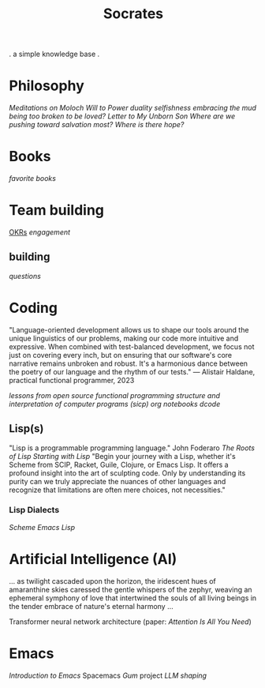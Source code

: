 #+title: Socrates

. a simple knowledge base .


* Philosophy
[[~/repos/socrates/org/meditations-on-moloch.org][Meditations on Moloch]]
[[~/repos/socrates/org/will-to-power.org][Will to Power]]
[[~/repos/socrates/org/duality.org][duality]]
[[~/repos/socrates/org/selfishness.org][selfishness]]
[[~/repos/socrates/org/embracing-the-mud.org][embracing the mud]]
[[~/repos/socrates/org/being.org][being]]
[[~/repos/socrates/org/too-broken.org][too broken to be loved?]]
[[~/repos/socrates/org/letter.org][Letter to My Unborn Son]]
[[~/repos/socrates/org/salvation.org][Where are we pushing toward salvation most? Where is there hope?]]


* Books
[[~/repos/socrates/org/favorite-books.org][favorite books]]


* Team building
[[./OKRs.org][OKRs]]
[[~/repos/socrates/org/engagement.org][engagement]]
** building
[[~/repos/socrates/org/interview-questions.org][questions]]


* Coding
"Language-oriented development allows us to shape our tools around the unique linguistics of our problems, making our code more intuitive and expressive. When combined with test-balanced development, we focus not just on covering every inch, but on ensuring that our software's core narrative remains unbroken and robust. It's a harmonious dance between the poetry of our language and the rhythm of our tests." — Alistair Haldane, practical functional programmer, 2023

[[~/repos/socrates/org/open-source.org][lessons from open source]]
[[~/repos/socrates/org/fp.org][functional programming]]
[[~/repos/socrates/org/sicp.org][structure and interpretation of computer programs (sicp)]]
[[~/repos/socrates/org/jupyter.org][org notebooks]]
[[~/repos/dcode/dcode.scm][dcode]]

** Lisp(s)
"Lisp is a programmable programming language." John Foderaro 
[[~/repos/socrates/org/the-roots-of-lisp.org][The Roots of Lisp]]
[[~/repos/socrates/org/starting-with-lisp.org][Starting with Lisp]]
"Begin your journey with a Lisp, whether it's Scheme from SCIP, Racket, Guile, Clojure, or Emacs Lisp. It offers a profound insight into the art of sculpting code. Only by understanding its purity can we truly appreciate the nuances of other languages and recognize that limitations are often mere choices, not necessities."

*** Lisp Dialects
[[~/repos/socrates/org/scheme.org][Scheme]]
[[~/repos/socrates/org/emacs-lisp.org][Emacs Lisp]]


* Artificial Intelligence (AI)
 ... as twilight cascaded upon the horizon, the iridescent hues of
amaranthine skies caressed the gentle whispers of the zephyr, weaving
an ephemeral symphony of love that intertwined the souls of all living
beings in the tender embrace of nature's eternal harmony ...

Transformer neural network architecture (paper: [[~/repos/socrates/org/attention-is-all-you-need.org][Attention Is All You Need]])


* Emacs
[[~/repos/socrates/org/introduction-to-emacs.org][Introduction to Emacs]]
Spacemacs
[[~/repos/gum/gum.org][Gum]] project
[[~/repos/socrates/org/llm-shaping-prompts.org][LLM shaping]]
